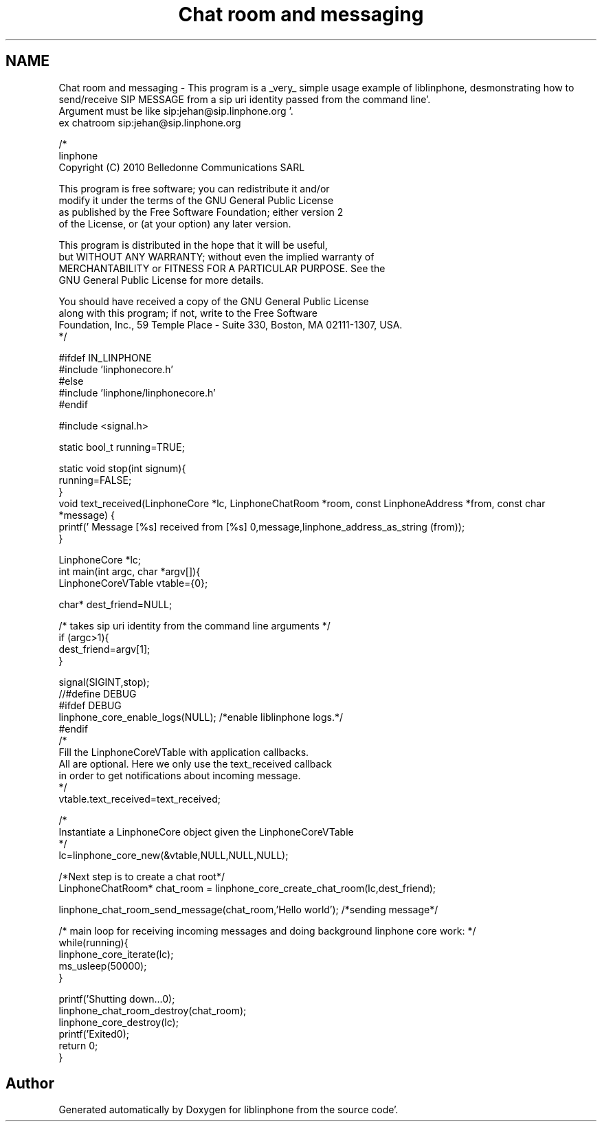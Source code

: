 .TH "Chat room and messaging" 3 "Mon Feb 6 2012" "Version 3.5.0" "liblinphone" \" -*- nroff -*-
.ad l
.nh
.SH NAME
Chat room and messaging \- This program is a _very_ simple usage example of liblinphone, desmonstrating how to send/receive SIP MESSAGE from a sip uri identity passed from the command line'\&. 
.br
Argument must be like sip:jehan@sip.linphone.org '\&. 
.br
 ex chatroom sip:jehan@sip.linphone.org 
.br
 
.PP
.nf

/*
linphone
Copyright (C) 2010  Belledonne Communications SARL 

This program is free software; you can redistribute it and/or
modify it under the terms of the GNU General Public License
as published by the Free Software Foundation; either version 2
of the License, or (at your option) any later version\&.

This program is distributed in the hope that it will be useful,
but WITHOUT ANY WARRANTY; without even the implied warranty of
MERCHANTABILITY or FITNESS FOR A PARTICULAR PURPOSE\&.  See the
GNU General Public License for more details\&.

You should have received a copy of the GNU General Public License
along with this program; if not, write to the Free Software
Foundation, Inc\&., 59 Temple Place - Suite 330, Boston, MA  02111-1307, USA\&.
*/

#ifdef IN_LINPHONE
#include 'linphonecore\&.h'
#else
#include 'linphone/linphonecore\&.h'
#endif

#include <signal\&.h>

static bool_t running=TRUE;

static void stop(int signum){
        running=FALSE;
}
void text_received(LinphoneCore *lc, LinphoneChatRoom *room, const LinphoneAddress *from, const char *message) {
        printf(' Message [%s] received from [%s] \n',message,linphone_address_as_string (from));
}


LinphoneCore *lc;
int main(int argc, char *argv[]){
        LinphoneCoreVTable vtable={0};

        char* dest_friend=NULL;


        /* takes   sip uri  identity from the command line arguments */
        if (argc>1){
                dest_friend=argv[1];
        }

        signal(SIGINT,stop);
//#define DEBUG
#ifdef DEBUG
        linphone_core_enable_logs(NULL); /*enable liblinphone logs\&.*/
#endif
        /* 
         Fill the LinphoneCoreVTable with application callbacks\&.
         All are optional\&. Here we only use the text_received callback
         in order to get notifications about incoming message\&.
         */
        vtable\&.text_received=text_received;

        /*
         Instantiate a LinphoneCore object given the LinphoneCoreVTable
        */
        lc=linphone_core_new(&vtable,NULL,NULL,NULL);


        /*Next step is to create a chat root*/
        LinphoneChatRoom* chat_room = linphone_core_create_chat_room(lc,dest_friend);

        linphone_chat_room_send_message(chat_room,'Hello world'); /*sending message*/

        /* main loop for receiving incoming messages and doing background linphone core work: */
        while(running){
                linphone_core_iterate(lc);
                ms_usleep(50000);
        }

        printf('Shutting down\&.\&.\&.\n');
        linphone_chat_room_destroy(chat_room);
        linphone_core_destroy(lc);
        printf('Exited\n');
        return 0;
}


.fi
.PP
 
.SH "Author"
.PP 
Generated automatically by Doxygen for liblinphone from the source code'\&.
